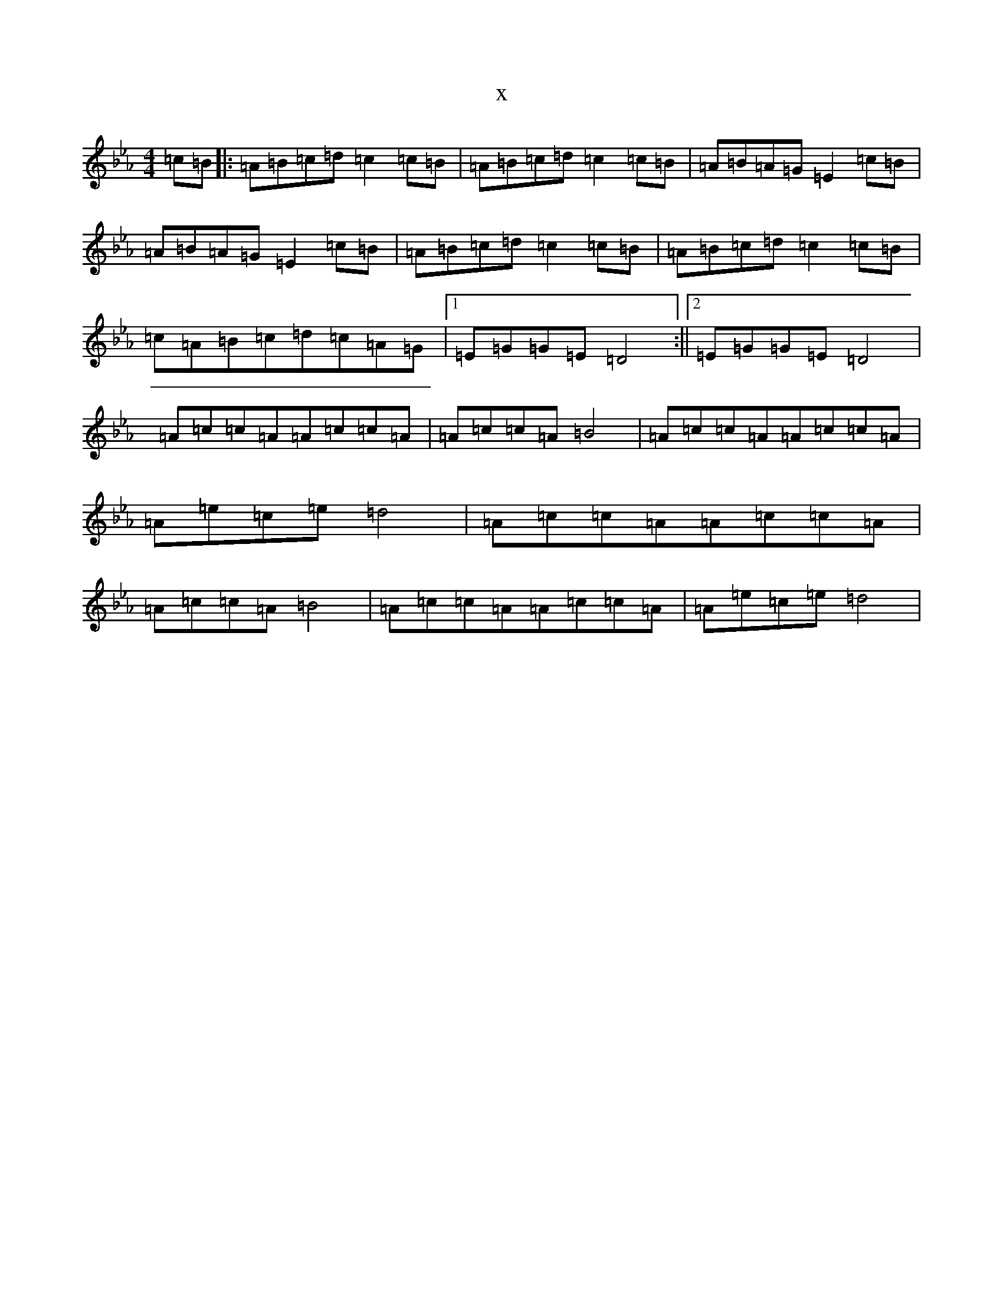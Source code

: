 X:13409
T:x
L:1/8
M:4/4
K: C minor
=c=B|:=A=B=c=d=c2=c=B|=A=B=c=d=c2=c=B|=A=B=A=G=E2=c=B|=A=B=A=G=E2=c=B|=A=B=c=d=c2=c=B|=A=B=c=d=c2=c=B|=c=A=B=c=d=c=A=G|1=E=G=G=E=D4:||2=E=G=G=E=D4|=A=c=c=A=A=c=c=A|=A=c=c=A=B4|=A=c=c=A=A=c=c=A|=A=e=c=e=d4|=A=c=c=A=A=c=c=A|=A=c=c=A=B4|=A=c=c=A=A=c=c=A|=A=e=c=e=d4|